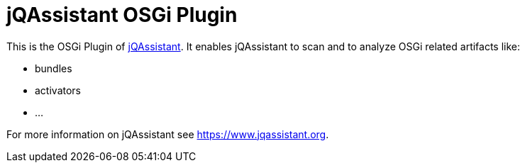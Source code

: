 = jQAssistant OSGi Plugin

This is the OSGi Plugin of https://www.jqassistant.org[jQAssistant^].
It enables jQAssistant to scan and to analyze OSGi related
artifacts like:

- bundles
- activators
- ...

For more information on jQAssistant see https://www.jqassistant.org[^].
